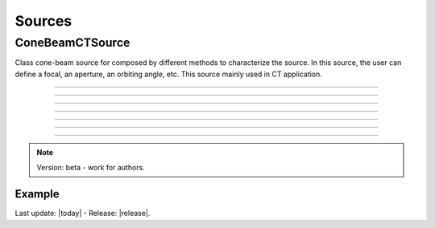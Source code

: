 .. GGEMS documentation: Sources

Sources
=======

ConeBeamCTSource
----------------

.. sectionauthor:: Julien Bert
.. codeauthor:: Didier Benoit

Class cone-beam source for composed by different methods to 
characterize the source. In this source, the user can define a focal, an aperture, an orbiting angle, etc. This source mainly used in CT application. 

------------

.. c:function:: void set_position( f32 posx, f32 posy, f32 posz)
    
    Set the position of the center of the source.

    .. c:var:: posx  
        
        Position of the source in along the x-axis (in mm).

    .. c:var:: posy 
    
        Position of the source in along the y-axis (in mm).
        
    .. c:var:: posz 
    
        Position of the source in along the z-axis (in mm).


------------

.. c:function:: void set_focal_size( f32 hfoc, f32 vfoc )

    Set the focal size of the cone-beam source.

    .. c:var:: hfoc  
        
        Horizontal focal of the source (in mm).

    .. c:var:: vfoc 
    
        Vertical focal of the source (in mm).

------------

.. c:function:: void set_beam_aperture( f32 aperture )

    Set the aperture of the source.

    .. c:var:: aperture  
        
        Aperture in radian of the X-ray CT source.

------------

.. c:function:: void set_particle_type( std::string pname )

    Set the type of the particle.

    .. c:var:: pname

        Name of the particle ("photon" or "electron").

------------

.. c:function:: void set_mono_energy( f32 energy )

    Set the energy value of the particles. All particles will get the same energy.

    .. c:var:: energy

        Monoenergy value in MeV.

------------

.. c:function:: void set_energy_spectrum( std::string filename )

    Set the spectrum of the source based on a histogram file. This file in text format
    must have two colums. A first one that list energy and a second one that list probability of the spectrum.

    .. c:var:: filename

        Filename of the polychromatic source file.

------------

.. c:function:: void set_orbiting( f32 orbiting_angle )

    Rotate the source around the z-axis and based on the center of the system.

    .. c:var:: orbiting_angle

        Orbiting angle around the center of the system in radian.


.. note::
    Version: beta - work for authors.

Example
^^^^^^^

.. code-block:: cpp
    :linenos:

    ConeBeamCTSource *aSource = new ConeBeamCTSource;
    aSource->set_position( 950*mm, 0.0*mm, 0.0*mm );
    aSource->set_orbiting( 12.0*deg );
    aSource->set_particle_type( "photon" );
    aSource->set_focal_size( 0.6*mm, 1.2*mm );
    aSource->set_beam_aperture( 8.7*deg );
    aSource->set_energy_spectrum( "data/spectrum_120kVp_2mmAl.dat" );






Last update: |today|  -  Release: |release|.
